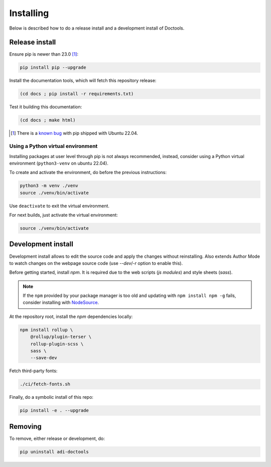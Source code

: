 Installing
================================================================================

Below is described how to do a release install and a development install of Doctools.

.. _release-install:

Release install
--------------------------------------------------------------------------------

Ensure pip is newer than 23.0 [#f1]_:

.. code::

   pip install pip --upgrade

Install the documentation tools, which will fetch this repository release:

.. code::

   (cd docs ; pip install -r requirements.txt)

Test it building this documentation:

.. code::

   (cd docs ; make html)


.. [#f1] There is a `known bug <https://github.com/pypa/setuptools/issues/3269>`_
   with pip shipped with Ubuntu 22.04.


Using a Python virtual environment
~~~~~~~~~~~~~~~~~~~~~~~~~~~~~~~~~~~~~~~~~~~~~~~~~~~~~~~~~~~~~~~~~~~~~~~~~~~~~~~

Installing packages at user level through pip is not always recommended, instead,
consider using a Python virtual environment (``python3-venv`` on ubuntu 22.04).

To create and activate the environment, do before the previous instructions:

.. code::

   python3 -m venv ./venv
   source ./venv/bin/activate

Use ``deactivate`` to exit the virtual environment.

For next builds, just activate the virtual environment:

.. code::

   source ./venv/bin/activate

.. _development-install:

Development install
--------------------------------------------------------------------------------

Development install allows to edit the source code and apply the changes without
reinstalling.
Also extends Author Mode to watch changes on the webpage source code
(use `--dev`/`-r` option to enable this).

Before getting started, install `npm`.
It is required due to the web scripts (`js modules`) and style sheets (`sass`).

.. note::

   If the ``npm`` provided by your package manager is too old and updating with
   ``npm install npm -g`` fails, consider installing with
   `NodeSource <https://github.com/nodesource/distributions>`_.

At the repository root, install the `npm` dependencies locally:

.. code::

   npm install rollup \
       @rollup/plugin-terser \
       rollup-plugin-scss \
       sass \
       --save-dev


Fetch third-party fonts:

.. code::

   ./ci/fetch-fonts.sh


Finally, do a symbolic install of this repo:

.. code::

   pip install -e . --upgrade

.. _removing:

Removing
--------------------------------------------------------------------------------

To remove, either release or development, do:

.. code::

   pip uninstall adi-doctools
